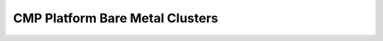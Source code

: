 
================================
CMP Platform Bare Metal Clusters
================================


